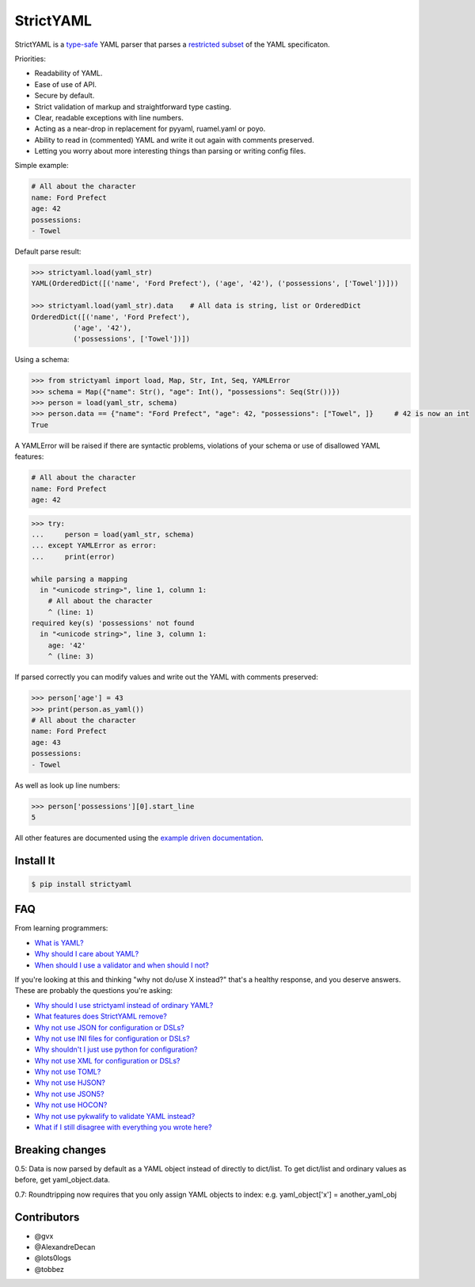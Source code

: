 StrictYAML
==========

StrictYAML is a `type-safe <https://en.wikipedia.org/wiki/Type_safety>`_ YAML parser
that parses a
`restricted subset <https://github.com/crdoconnor/strictyaml/blob/master/FAQ.rst#what-features-does-strictyaml-remove>`_
of the YAML specificaton.

Priorities:

* Readability of YAML.
* Ease of use of API.
* Secure by default.
* Strict validation of markup and straightforward type casting.
* Clear, readable exceptions with line numbers.
* Acting as a near-drop in replacement for pyyaml, ruamel.yaml or poyo.
* Ability to read in (commented) YAML and write it out again with comments preserved.
* Letting you worry about more interesting things than parsing or writing config files.

Simple example:

.. code-block:: yaml

  # All about the character
  name: Ford Prefect
  age: 42
  possessions:
  - Towel

Default parse result:

.. code-block:: python

   >>> strictyaml.load(yaml_str)
   YAML(OrderedDict([('name', 'Ford Prefect'), ('age', '42'), ('possessions', ['Towel'])]))

   >>> strictyaml.load(yaml_str).data    # All data is string, list or OrderedDict
   OrderedDict([('name', 'Ford Prefect'),
             ('age', '42'),
             ('possessions', ['Towel'])])

Using a schema:

.. code-block:: python

   >>> from strictyaml import load, Map, Str, Int, Seq, YAMLError
   >>> schema = Map({"name": Str(), "age": Int(), "possessions": Seq(Str())})
   >>> person = load(yaml_str, schema)
   >>> person.data == {"name": "Ford Prefect", "age": 42, "possessions": ["Towel", ]}     # 42 is now an int
   True

A YAMLError will be raised if there are syntactic problems, violations of your schema or use of disallowed YAML features:


.. code-block:: yaml

   # All about the character
   name: Ford Prefect
   age: 42

.. code-block:: python

   >>> try:
   ...     person = load(yaml_str, schema)
   ... except YAMLError as error:
   ...     print(error)

   while parsing a mapping
     in "<unicode string>", line 1, column 1:
       # All about the character
       ^ (line: 1)
   required key(s) 'possessions' not found
     in "<unicode string>", line 3, column 1:
       age: '42'
       ^ (line: 3)


If parsed correctly you can modify values and write out the YAML with comments preserved:

.. code-block:: python

   >>> person['age'] = 43
   >>> print(person.as_yaml())
   # All about the character
   name: Ford Prefect
   age: 43
   possessions:
   - Towel

As well as look up line numbers:

.. code-block:: python

   >>> person['possessions'][0].start_line
   5

All other features are documented using the `example driven documentation <http://strictyaml.readthedocs.org/>`_.


Install It
----------

.. code-block:: sh

  $ pip install strictyaml



FAQ
---

From learning programmers:

* `What is YAML? <https://github.com/crdoconnor/strictyaml/blob/master/FAQ.rst#what-is-yaml>`_
* `Why should I care about YAML? <https://github.com/crdoconnor/strictyaml/blob/master/FAQ.rst#why-should-i-care-about-yaml>`_
* `When should I use a validator and when should I not? <https://github.com/crdoconnor/strictyaml/blob/master/FAQ.rst#when-should-i-use-a-validator-and-when-should-i-not>`_

If you're looking at this and thinking "why not do/use X instead?" that's a healthy response, and you deserve answers. These are probably the questions you're asking:


* `Why should I use strictyaml instead of ordinary YAML? <https://github.com/crdoconnor/strictyaml/blob/master/FAQ.rst#why-should-i-use-strictyaml-instead-of-ordinary-yaml>`_
* `What features does StrictYAML remove? <https://github.com/crdoconnor/strictyaml/blob/master/FAQ.rst#what-features-does-strictyaml-remove>`_
* `Why not use JSON for configuration or DSLs? <https://github.com/crdoconnor/strictyaml/blob/master/FAQ.rst#why-not-use-json-for-configuration-or-dsls>`_
* `Why not use INI files for configuration or DSLs? <https://github.com/crdoconnor/strictyaml/blob/master/FAQ.rst#why-not-use-ini-files-for-configuration-or-dsls>`_
* `Why shouldn't I just use python for configuration? <https://github.com/crdoconnor/strictyaml/blob/master/FAQ.rst#why-shouldnt-i-just-use-python-for-configuration>`_
* `Why not use XML for configuration or DSLs? <https://github.com/crdoconnor/strictyaml/blob/master/FAQ.rst#why-not-use-xml-for-configuration-or-dsls>`_
* `Why not use TOML? <https://github.com/crdoconnor/strictyaml/blob/master/FAQ.rst#why-not-use-toml>`_
* `Why not use HJSON? <https://github.com/crdoconnor/strictyaml/blob/master/FAQ.rst#why-not-use-hjson>`_
* `Why not use JSON5? <https://github.com/crdoconnor/strictyaml/blob/master/FAQ.rst#why-not-use-json5>`_
* `Why not use HOCON? <https://github.com/crdoconnor/strictyaml/blob/master/FAQ.rst#why-not-hocon>`_
* `Why not use pykwalify to validate YAML instead? <https://github.com/crdoconnor/strictyaml/blob/master/FAQ.rst#why-not-use-pykwalify-to-validate-yaml-instead>`_
* `What if I still disagree with everything you wrote here? <https://github.com/crdoconnor/strictyaml/blob/master/FAQ.rst#what-if-i-still-disagree-with-everything-you-wrote-here>`_


Breaking changes
----------------

0.5: Data is now parsed by default as a YAML object instead of directly to dict/list. To get dict/list and ordinary values as before, get yaml_object.data.

0.7: Roundtripping now requires that you only assign YAML objects to index: e.g. yaml_object['x'] = another_yaml_obj


Contributors
------------

* @gvx
* @AlexandreDecan
* @lots0logs
* @tobbez
